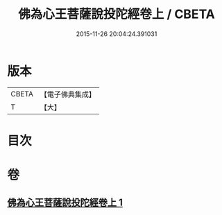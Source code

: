 #+TITLE: 佛為心王菩薩說投陀經卷上 / CBETA
#+DATE: 2015-11-26 20:04:24.391031
* 版本
 |     CBETA|【電子佛典集成】|
 |         T|【大】     |

* 目次
* 卷
** [[file:KR6u0022_001.txt][佛為心王菩薩說投陀經卷上 1]]
